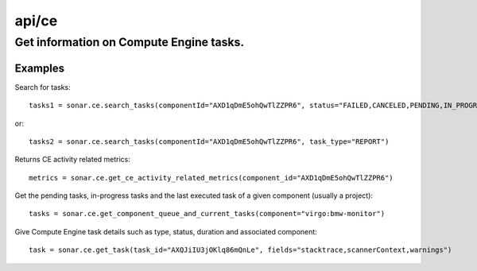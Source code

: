 ======
api/ce
======

Get information on Compute Engine tasks.
________________________________________

Examples
--------

Search for tasks::

    tasks1 = sonar.ce.search_tasks(componentId="AXD1qDmE5ohQwTlZZPR6", status="FAILED,CANCELED,PENDING,IN_PROGRESS")

or::

    tasks2 = sonar.ce.search_tasks(componentId="AXD1qDmE5ohQwTlZZPR6", task_type="REPORT")

Returns CE activity related metrics::

    metrics = sonar.ce.get_ce_activity_related_metrics(component_id="AXD1qDmE5ohQwTlZZPR6")

Get the pending tasks, in-progress tasks and the last executed task of a given component (usually a project)::

    tasks = sonar.ce.get_component_queue_and_current_tasks(component="virgo:bmw-monitor")

Give Compute Engine task details such as type, status, duration and associated component::

    task = sonar.ce.get_task(task_id="AXQJiIU3jOKlq86mQnLe", fields="stacktrace,scannerContext,warnings")

